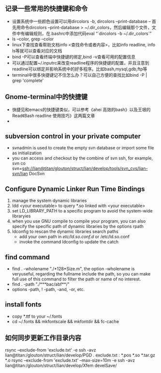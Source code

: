 # -*- org -*-

# Time-stamp: <2011-07-29 13:38:06 Friday by lian>

#+OPTIONS: ^:nil author:nil timestamp:nil creator:nil

** 记录一些常用的快捷键和命令
   - 设置系统中一些颜色设置可以用dircolors -b, dircolors --print-database
     -- 首先用命令dircolors –print-database > ~/.dir_colors，然后编辑那个文件，文件中有编辑规则，在.bashrc中添加代码eval “`dircolors -b ~/.dir_colors`”
   - ls --color, grep --color
   - linux下查找查看帮助文档info <查找命令或者内容>，比如info readline, info ls等就可以查看对应的文档
   - bind -P可以查看终端中快捷键的绑定,bind -v查看可用的配置信息
   - 可以通过配置~/.inputrc来改变readline程序的快捷键的配置，并且注意到readline可以绑定并影响系统中的好多程序。比如bash,mysql,gdb,ftp等
   - terminal中很多快捷键记不住怎么办？可以自己方便的查找比如bind -P | grep 'complete'

** Gnome-terminal中的快捷键
   - 快捷见和emacs的快捷键类似，可以参考《ahei 高效的bash》以及王垠的Read《Bash readline 使用技巧》这两篇文章
   - 
** subversion control in your private computer
   - svnadmin is used to create the empty svn database or import some file as initialization
   - you can access and checkout by the combine of svn ssh, for example, svn co svn+ssh://lian@titan/glouton/struct/lian/develop/tools/svn_cvs/lian-svn/lian DocSvn
     
** Configure Dynamic Linker Run Time Bindings
   1) manage the system dynamic libraries
   2) ldd <your executable> to query *.so linked with <your executable>
   3) set LD_LIBRARY_PATH to a specific program to avoid the system-wide libraryies
   4) when you use GNU compile to compile your program, you can also specify the specific path of dynamic libraries by the options rpath
   5) ldconfig to rescan the dynamic libraries search paths
      + add your own path in /etc/ld.so.conf.d/ or /etc/ld.so.conf
      + invoke the command ldconfig to update the catch

** find command
   - find . -wholename "./*128*Size.m", the option -wholename is veryuseful, regarding the fullname include the path, so you can make full use of this command to filter the path or name of no interest.
   - find . -path "./***bac/abf**/"
   - options -path, ! -path, -and, -or, etc.

** install fonts
   - copy *.ttf to your ~/.fonts
   - cd ~/.fonts && mkfontscale && mkfontdir && fc-cache

** 如何同步更新工作目录内容
   rsync --exclude-from 'exclude.txt' -e ssh -avz  lian@titan:/glouton/struct/lian/develop/PGD .
   exclude.txt :
   *.pos
   *.so                                                                                                                        
   *.tar.gz                                                                                                                    
   *.o
   rsync --exclude-from 'exclude.txt' --max-size=10m -e ssh -avz  lian@titan:/glouton/struct/lian/develop/Xfem develSave/
